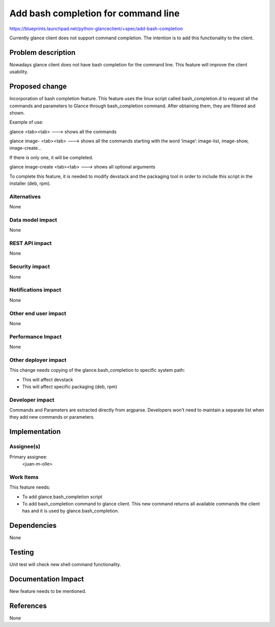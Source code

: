 ..
 This work is licensed under a Creative Commons Attribution 3.0 Unported
 License.

 http://creativecommons.org/licenses/by/3.0/legalcode

==========================================
Add bash completion for command line
==========================================

https://blueprints.launchpad.net/python-glanceclient/+spec/add-bash-completion

Currently glance client does not support command completion.
The intention is to add this functionality to the client.

Problem description
===================

Nowadays glance client does not have bash completion for the command line.
This feature will improve the client usability.

Proposed change
===============

Incorporation of bash completion feature.
This feature uses the linux script called bash_completion.d to 
request all the commands and parameters to Glance through 
bash_completion command. After obtaining them, they are filtered 
and shown. 

Example of use:

glance <tab><tab> ---> shows all the commands

glance image- <tab><tab> ---> shows all the commands starting with the
word ‘image’: image-list, image-show, image-create… 

If there is only one, it will be completed.

glance image-create <tab><tab> ---> shows all optional arguments

To complete this feature, it is needed to modify devstack and the packaging
tool in order to include this script in the installer (deb, rpm).


Alternatives
------------

None

Data model impact
-----------------

None

REST API impact
---------------

None

Security impact
---------------

None

Notifications impact
--------------------

None

Other end user impact
---------------------

None

Performance Impact
------------------

None

Other deployer impact
---------------------

This change needs copying of the glance.bash_completion to specific
system path:

* This will affect devstack

* This will affect specific packaging (deb, rpm)

Developer impact
----------------

Commands and Parameters are extracted directly from argparse.
Developers won't need to maintain a separate list when they add new
commands or parameters.

Implementation
==============

Assignee(s)
-----------

Primary assignee:
  <juan-m-olle>

Work Items
----------

This feature needs:

* To add glance.bash_completion script

* To add bash_completion command to glance client. This new command
  returns all available commands the client has and it is used by
  glance.bash_completion.

Dependencies
============

None

Testing
=======

Unit test will check new shell command functionality.

Documentation Impact
====================

New feature needs to be mentioned.

References
==========

None
